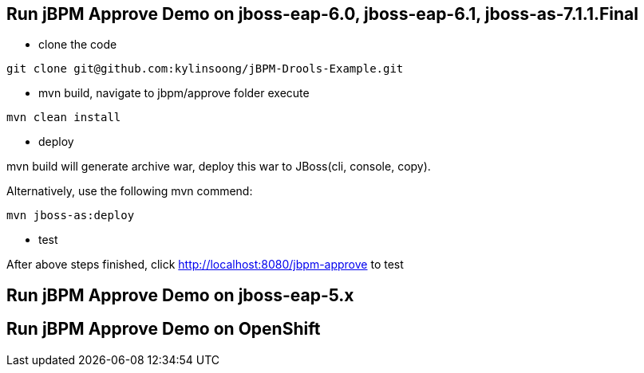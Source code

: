 Run jBPM Approve Demo on jboss-eap-6.0, jboss-eap-6.1, jboss-as-7.1.1.Final
---------------------------------------------------------------------------

* clone the code
----
git clone git@github.com:kylinsoong/jBPM-Drools-Example.git
----

* mvn build, navigate to jbpm/approve folder execute
----
mvn clean install
----

* deploy

mvn build will generate archive war, deploy this war to JBoss(cli, console, copy). 

Alternatively, use the following mvn commend:
----
mvn jboss-as:deploy
---- 

* test

After above steps finished, click http://localhost:8080/jbpm-approve to test


Run jBPM Approve Demo on jboss-eap-5.x
--------------------------------------

//coming soon


Run jBPM Approve Demo on OpenShift
----------------------------------

//coming soon

